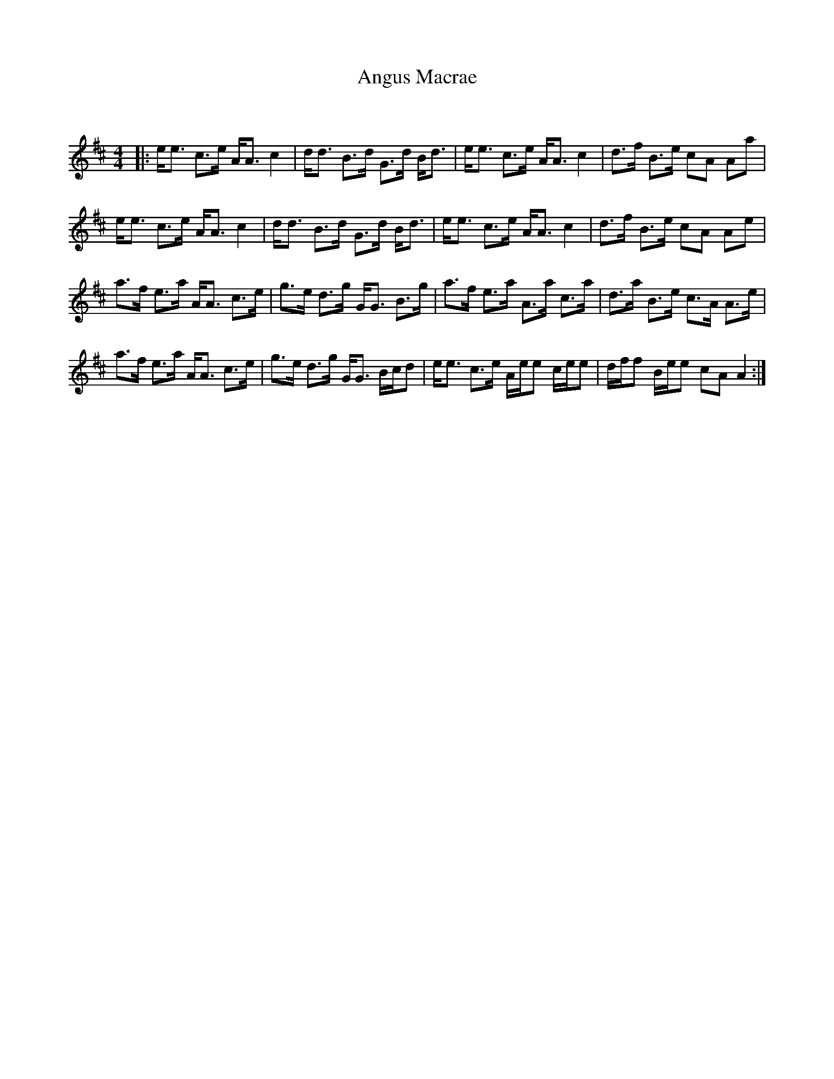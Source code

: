 X:1
T: Angus Macrae
C:
R:Strathspey
Q:128
K:D
M:4/4
L:1/16
|:ee3 c3e AA3 c4|dd3 B3d G3d Bd3|ee3 c3e AA3 c4|d3f B3e c2A2 A2a2|
ee3 c3e AA3 c4|dd3 B3d G3d Bd3|ee3 c3e AA3 c4|d3f B3e c2A2 A2e2|
a3f e3a AA3 c3e|g3e d3g GG3 B3g|a3f e3a A3a c3a|d3a B3e c3A A3e|
a3f e3a AA3 c3e|g3e d3g GG3 Bcd2|ee3 c3e Aee2 cee2|dff2 Bee2 c2A2 A4:|

